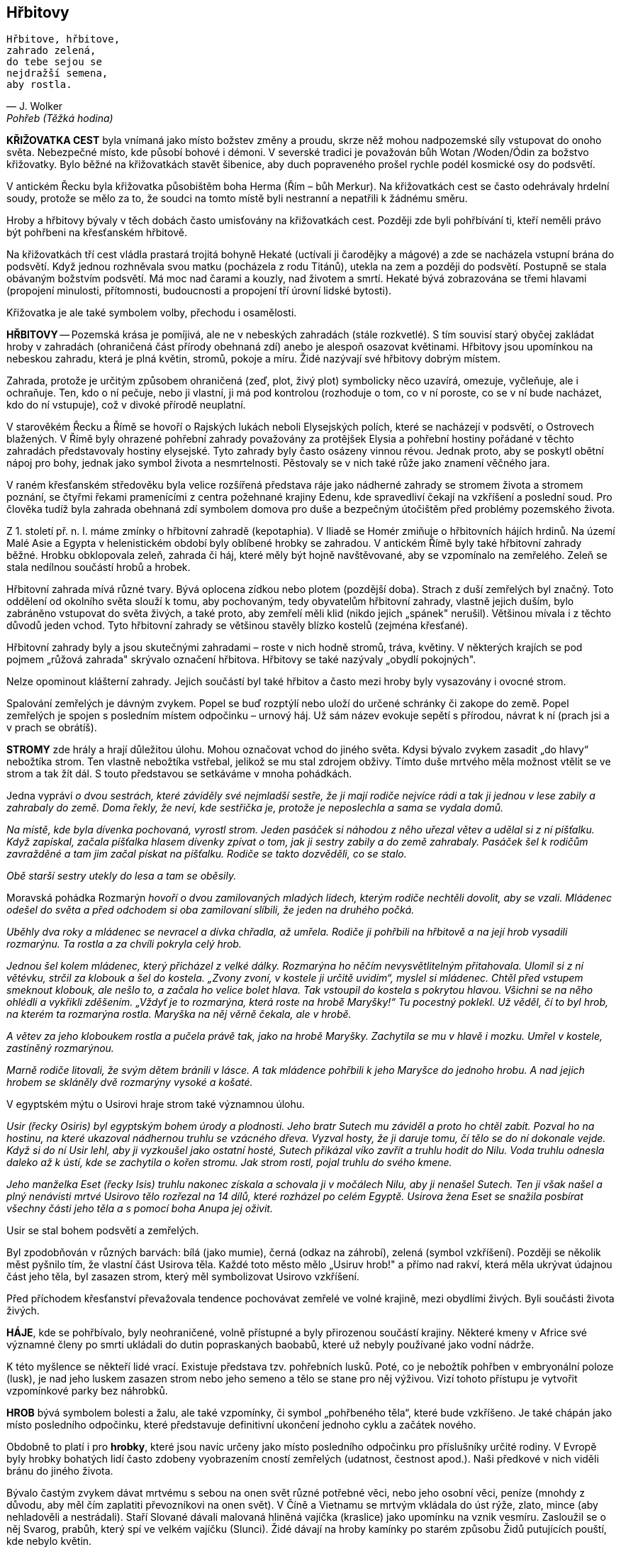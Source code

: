 == Hřbitovy

[verse, J. Wolker, Pohřeb (Těžká hodina)]
____
Hřbitove, hřbitove,
zahrado zelená,
do tebe sejou se
nejdražší semena,
aby rostla.
____

*KŘIŽOVATKA CEST* byla vnímaná jako místo božstev změny a proudu, skrze něž mohou nadpozemské síly vstupovat do onoho světa. Nebezpečné místo, kde působí bohové i démoni. V severské tradici je považován bůh Wotan /Woden/Ódin za božstvo křižovatky. Bylo běžné na křižovatkách stavět šibenice, aby duch popraveného prošel rychle podél kosmické osy do podsvětí.

V antickém Řecku byla křižovatka působištěm boha Herma (Řím – bůh Merkur). Na křižovatkách cest se často odehrávaly hrdelní soudy, protože se mělo za to, že soudci na tomto místě byli nestranní a nepatřili k žádnému směru.

Hroby a hřbitovy bývaly v těch dobách často umisťovány na křižovatkách cest. Později zde byli pohřbívání ti, kteří neměli právo být pohřbeni na křesťanském hřbitově.

Na křižovatkách tří cest vládla prastará trojitá bohyně Hekaté (uctívali ji čarodějky a mágové) a zde se nacházela vstupní brána do podsvětí. Když jednou rozhněvala svou matku (pocházela z rodu Titánů), utekla na zem a později do podsvětí. Postupně se stala obávaným božstvím podsvětí. Má moc nad čarami a kouzly, nad životem a smrtí. Hekaté bývá zobrazována se třemi hlavami (propojení minulosti, přítomnosti, budoucnosti a propojení tří úrovní lidské bytosti).

Křižovatka je ale také symbolem volby, přechodu i osamělosti.

*HŘBITOVY* -- Pozemská krása je pomíjivá, ale ne v nebeských zahradách (stále rozkvetlé). S tím souvisí starý obyčej zakládat hroby v zahradách (ohraničená část přírody obehnaná zdí) anebo je alespoň osazovat květinami. Hřbitovy jsou upomínkou na nebeskou zahradu, která je plná květin, stromů, pokoje a míru. Židé nazývají své hřbitovy dobrým místem.

Zahrada, protože je určitým způsobem ohraničená (zeď, plot, živý plot) symbolicky něco uzavírá, omezuje, vyčleňuje, ale i ochraňuje. Ten, kdo o ní pečuje, nebo ji vlastní, ji má pod kontrolou (rozhoduje o tom, co v ní poroste, co se v ní bude nacházet, kdo do ní vstupuje), což v divoké přírodě neuplatní.

V starověkém Řecku a Římě se hovoří o Rajských lukách neboli Elysejských polích, které se nacházejí v podsvětí, o Ostrovech blažených. V Římě byly ohrazené pohřební zahrady považovány za protějšek Elysia a pohřební hostiny pořádané v těchto zahradách představovaly hostiny elysejské. Tyto zahrady byly často osázeny vinnou révou. Jednak proto, aby se poskytl obětní nápoj pro bohy, jednak jako symbol života a nesmrtelnosti. Pěstovaly se v nich také růže jako znamení věčného jara.

V raném křesťanském středověku byla velice rozšířená představa ráje jako nádherné zahrady se stromem života a stromem poznání, se čtyřmi řekami pramenícími z centra požehnané krajiny Edenu, kde spravedliví čekají na vzkříšení a poslední soud. Pro člověka tudíž byla zahrada obehnaná zdí symbolem domova pro duše a bezpečným útočištěm před problémy pozemského života.

Z 1. století př. n. l. máme zmínky o hřbitovní zahradě (kepotaphia). V Iliadě se Homér zmiňuje o hřbitovních hájích hrdinů. Na území Malé Asie a Egypta v helenistickém období byly oblíbené hrobky se zahradou. V antickém Římě byly také hřbitovní zahrady běžné. Hrobku obklopovala zeleň, zahrada či háj, které měly být hojně navštěvované, aby se vzpomínalo na zemřelého. Zeleň se stala nedílnou součástí hrobů a hrobek.

Hřbitovní zahrada mívá různé tvary. Bývá oplocena zídkou nebo plotem (pozdější doba). Strach z duší zemřelých byl značný. Toto oddělení od okolního světa slouží k tomu, aby pochovaným, tedy obyvatelům hřbitovní zahrady, vlastně jejich duším, bylo zabráněno vstupovat do světa živých, a také proto, aby zemřelí měli klid (nikdo jejich „spánek" nerušil). Většinou mívala i z těchto důvodů jeden vchod. Tyto hřbitovní zahrady se většinou stavěly blízko kostelů (zejména křesťané).

Hřbitovní zahrady byly a jsou skutečnými zahradami – roste v nich hodně stromů, tráva, květiny. V některých krajích se pod pojmem „růžová zahrada" skrývalo označení hřbitova. Hřbitovy se také nazývaly „obydlí pokojných".

Nelze opominout klášterní zahrady. Jejich součástí byl také hřbitov a často mezi hroby byly vysazovány i ovocné strom.

Spalování zemřelých je dávným zvykem. Popel se buď rozptýlí nebo uloží do určené schránky či zakope do země. Popel zemřelých je spojen s posledním místem odpočinku – urnový háj. Už sám název evokuje sepětí s přírodou, návrat k ní (prach jsi a v prach se obrátíš).

*STROMY* zde hrály a hrají důležitou úlohu. Mohou označovat vchod do jiného světa. Kdysi bývalo zvykem zasadit „do hlavy“ nebožtíka strom. Ten vlastně nebožtíka vstřebal, jelikož se mu stal zdrojem obživy. Tímto duše mrtvého měla možnost vtělit se ve strom a tak žít dál. S touto představou se setkáváme v mnoha pohádkách.

Jedna vypráví _o dvou sestrách, které záviděly své nejmladší sestře, že ji mají rodiče nejvíce rádi a tak ji jednou v lese zabily a zahrabaly do země. Doma řekly, že neví, kde sestřička je, protože je neposlechla a sama se vydala domů._

_Na místě, kde byla dívenka pochovaná, vyrostl strom. Jeden pasáček si náhodou z něho uřezal větev a udělal si z ní píšťalku. Když zapískal, začala píšťalka hlasem dívenky zpívat o tom, jak ji sestry zabily a do země zahrabaly. Pasáček šel k rodičům zavražděné a tam jim začal pískat na píšťalku. Rodiče se takto dozvěděli, co se stalo._

_Obě starší sestry utekly do lesa a tam se oběsily._

Moravská pohádka Rozmarýn _hovoří o dvou zamilovaných mladých lidech, kterým rodiče nechtěli dovolit, aby se vzali. Mládenec odešel do světa a před odchodem si oba zamilovaní slíbili, že jeden na druhého počká._

_Uběhly dva roky a mládenec se nevracel a dívka chřadla, až umřela. Rodiče ji pohřbili na hřbitově a na její hrob vysadili rozmarýnu. Ta rostla a za chvíli pokryla celý hrob._

_Jednou šel kolem mládenec, který přicházel z velké dálky. Rozmarýna ho něčím nevysvětlitelným přitahovala. Ulomil si z ní větévku, strčil za klobouk a šel do kostela. „Zvony zvoní, v kostele ji určitě uvidím“, myslel si mládenec. Chtěl před vstupem smeknout klobouk, ale nešlo to, a začala ho velice bolet hlava. Tak vstoupil do kostela s pokrytou hlavou. Všichni se na něho ohlédli a vykřikli zděšením. „Vždyť je to rozmarýna, která roste na hrobě Maryšky!“ Tu pocestný poklekl. Už věděl, čí to byl hrob, na kterém ta rozmarýna rostla. Maryška na něj věrně čekala, ale v hrobě._

_A větev za jeho kloboukem rostla a pučela právě tak, jako na hrobě Maryšky. Zachytila se mu v hlavě i mozku. Umřel v kostele, zastíněný rozmarýnou._

_Marně rodiče litovali, že svým dětem bránili v lásce. A tak mládence pohřbili k jeho Maryšce do jednoho hrobu. A nad jejich hrobem se skláněly dvě rozmarýny vysoké a košaté._

V egyptském mýtu o Usirovi hraje strom také významnou úlohu.

_Usir (řecky Osiris) byl egyptským bohem úrody a plodnosti. Jeho bratr Sutech mu záviděl a proto ho chtěl zabít. Pozval ho na hostinu, na které ukazoval nádhernou truhlu se vzácného dřeva. Vyzval hosty, že ji daruje tomu, čí_ _tělo se do ní dokonale vejde. Když si do ní Usir lehl, aby ji vyzkoušel jako ostatní hosté, Sutech přikázal víko zavřít a truhlu hodit do Nilu. Voda truhlu odnesla daleko až k ústí, kde se zachytila o kořen stromu. Jak strom rostl, pojal truhlu do svého kmene._

_Jeho manželka Eset (řecky Isis) truhlu nakonec získala a schovala ji v močálech Nilu, aby ji nenašel Sutech. Ten ji však našel a plný nenávisti mrtvé Usirovo tělo rozřezal na 14 dílů, které rozházel po celém Egyptě. Usirova žena Eset se snažila posbírat všechny části jeho těla a s pomocí boha Anupa jej oživit._

Usir se stal bohem podsvětí a zemřelých.

Byl zpodobňován v různých barvách: bílá (jako mumie), černá (odkaz na záhrobí), zelená (symbol vzkříšení). Později se několik měst pyšnilo tím, že vlastní část Usirova těla. Každé toto město mělo „Usiruv hrob!" a přímo nad rakví, která měla ukrývat údajnou část jeho těla, byl zasazen strom, který měl symbolizovat Usirovo vzkříšení.

Před příchodem křesťanství převažovala tendence pochovávat zemřelé ve volné krajině, mezi obydlími živých. Byli součásti života živých.

*HÁJE*, kde se pohřbívalo, byly neohraničené, volně přístupné a byly přirozenou součástí krajiny. Některé kmeny v Africe své významné členy po smrti ukládali do dutin popraskaných baobabů, které už nebyly používané jako vodní nádrže.

K této myšlence se někteří lidé vrací. Existuje představa tzv. pohřebních lusků. Poté, co je nebožtík pohřben v embryonální poloze (lusk), je nad jeho luskem zasazen strom nebo jeho semeno a tělo se stane pro něj výživou. Vizí tohoto přístupu je vytvořit vzpomínkové parky bez náhrobků.

*HROB* bývá symbolem bolesti a žalu, ale také vzpomínky, či symbol „pohřbeného těla“, které bude vzkříšeno. Je také chápán jako místo posledního odpočinku, které představuje definitivní ukončení jednoho cyklu a začátek nového.

Obdobně to platí i pro **hrobky**, které jsou navíc určeny jako místo posledního odpočinku pro příslušníky určité rodiny. V Evropě byly hrobky bohatých lidí často zdobeny vyobrazením cností zemřelých (udatnost, čestnost apod.). Naši předkové v nich viděli bránu do jiného života.

Bývalo častým zvykem dávat mrtvému s sebou na onen svět různé potřebné věci, nebo jeho osobní věci, peníze (mnohdy z důvodu, aby měl čím zaplatiti převozníkovi na onen svět). V Číně a Vietnamu se mrtvým vkládala do úst rýže, zlato, mince (aby nehladověli a nestrádali). Staří Slované dávali malovaná hliněná vajíčka (kraslice) jako upomínku na vznik vesmíru. Zasloužil se o něj Svarog, prabůh, který spí ve velkém vajíčku (Slunci). Židé dávají na hroby kamínky po starém způsobu Židů putujících pouští, kde nebylo květin.

Aby se na mrtvé nezapomínalo, označovaly se hroby náhrobky - náhrobními kameny, deskami, sochami, kříži apod. se jmény pohřbených.

*NÁHROBKY* označují hrob, odrážejí rozličné postoje k smrti a různým způsobem identifikují zesnulého, kdy se narodil a kdy zemřel, jeho zařazení ve společnosti, jeho profesi, k jaké rodině náleží. Často nesou nápisy k uctění památky zesnulého (např. Vzpomínáme, Odpočívej v pokoji – lat. zkratka R. I. P.); k útěše pozůstalých (např. citáty z bible, z děl zemřelého, známých osobností); varování žijícím o relativitě života (např. Prach jsi a v prach se obrátíš).

Do škvíry náhrobku slavného židovského učence rabína Löwa i dnes strkají lidé lístek se svým tajným přáním a s prosbou o jeho splnění.

Staří Germané věřili, že duchové mrtvých žijí dál ve svých náhrobních kamenech. Zvyk pokládat kameny na hroby někdy vychází ze symbolické představy, že z mrtvé osoby cosi věčného zůstává a to cosi nejlépe představuje nesmrtelný, neměnný kámen. Kámen také symbolizuje pouhou existenci bez emocí, myšlení, pocitů.

Mnoho náboženství používá kámen jako znamení boha nebo k označení místa bohoslužby, oběti. Pro alchymisty je „kámen mudrců“ ztělesněným symbolem tajemství hmoty.

Náhrobky jsou často zdobeny *symboly*:

- _Pochodeň_ je symbolem nesmrtelnosti a zápasu života se smrtí. Otočená dolů značí smrt.
- _Přesýpací hodiny_ symbolizují časovou vymezenost života, položené na bok sdělují, že pro zesnulého se již čas zastavil.
- _Zavřená kniha_ symbolizuje dočtení životní kapitoly.
- _Zlomený nebo zborcený sloup_ – pomíjivost vezdejšího života či nepřízeň osudu.
- Reliéf _smuteční vrby_ – symbol propojení života a smrti.
- _Kamenné hrozny_ hlásají moudrost a plodnost.
- Křesťanští _andělé_ symbolizují vzestup duše k nebesům, _lebky_ připomínají krátkost života, _biblické scény_ obraz nadějeplného zmrtvýchvstání, _holubice_ je symbolem duše, _lev_ značí odvahu, sílu a zmrtvýchvstání.
- _Dubový list_ je často na hrobech vojáků a je atributem síly, slávy, trvání a vítězství.
- _Motýl_ je symbolem duše, krátkosti života, svobody a proto se objevuje na dětských náhrobcích.

*Epitaf* (náhrobní nápis) je krátký text, který informuje o osobě a životě zesnulého. Nemusí být umístěn na hrobě. Může mít význam památníku, který přímo neoznačuje hrob.

*Smírčí kříž* je specifickým středověkým upozorněním na zločin (nejčastěji vražda) a současně formou pokání. Ve středověku bylo možno uplatnit tzv. „smírčí právo“. Zločinci bylo uloženo, kromě odškodnění pozůstalých, vytesat z kamene kříž (většinou i s informaci o zločinu) a zapustit ho do země, kde byl zločin spáchán. Šlo současně o snahu předejít krevní mstě.

*Rakev* je schránkou pro mrtvé tělo. Rusové ji nazývali „domovina“.

Podle starých Egypťanů byl člun nejen fyzickým objektem, ale také zrcadlovým obrazem prámu vědomí, na němž se duše plaví životem. V mnoha kulturách se nebožtík vypravoval na poslední cestu po vodě v pohřební lodi.
